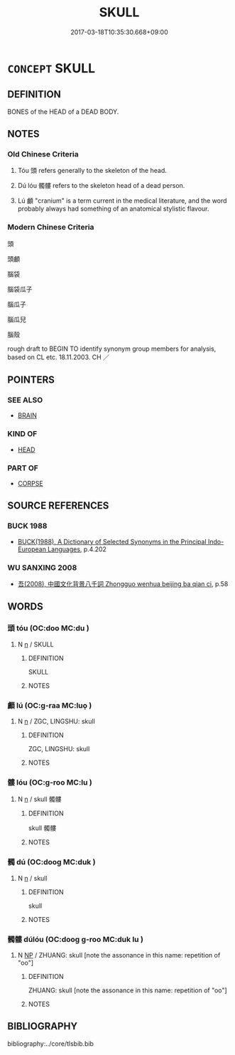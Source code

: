 # -*- mode: mandoku-tls-view -*-
#+TITLE: SKULL
#+DATE: 2017-03-18T10:35:30.668+09:00        
#+STARTUP: content
* =CONCEPT= SKULL
:PROPERTIES:
:CUSTOM_ID: uuid-21d9b904-ec38-4771-9f93-ee7f4e44403e
:TR_ZH: 腦殼
:END:
** DEFINITION

BONES of the HEAD of a DEAD BODY.

** NOTES

*** Old Chinese Criteria
1. Tóu 頭 refers generally to the skeleton of the head.

2. Dú lóu 髑髏 refers to the skeleton head of a dead person.

3. Lú 顱 "cranium" is a term current in the medical literature, and the word probably always had something of an anatomical stylistic flavour.

*** Modern Chinese Criteria
頭

頭顱

腦袋

腦袋瓜子

腦瓜子

腦瓜兒

腦殼

rough draft to BEGIN TO identify synonym group members for analysis, based on CL etc. 18.11.2003. CH ／

** POINTERS
*** SEE ALSO
 - [[tls:concept:BRAIN][BRAIN]]

*** KIND OF
 - [[tls:concept:HEAD][HEAD]]

*** PART OF
 - [[tls:concept:CORPSE][CORPSE]]

** SOURCE REFERENCES
*** BUCK 1988
 - [[cite:BUCK-1988][BUCK(1988), A Dictionary of Selected Synonyms in the Principal Indo-European Languages]], p.4.202

*** WU SANXING 2008
 - [[cite:WU-SANXING-2008][ 吾(2008), 中國文化背景八千詞 Zhongguo wenhua beijing ba qian ci]], p.58

** WORDS
   :PROPERTIES:
   :VISIBILITY: children
   :END:
*** 頭 tóu (OC:doo MC:du )
:PROPERTIES:
:CUSTOM_ID: uuid-3e7aa42c-2d71-480d-b243-0d9244f02c65
:Char+: 頭(181,7/16) 
:GY_IDS+: uuid-2567a27c-7643-4cf8-9da5-5ac6fe236ab5
:PY+: tóu     
:OC+: doo     
:MC+: du     
:END: 
**** N [[tls:syn-func::#uuid-8717712d-14a4-4ae2-be7a-6e18e61d929b][n]] / SKULL
:PROPERTIES:
:CUSTOM_ID: uuid-c8c405fb-8118-4d2b-8e71-40d68f45da8d
:WARRING-STATES-CURRENCY: 3
:END:
****** DEFINITION

SKULL

****** NOTES

*** 顱 lú (OC:ɡ-raa MC:luo̝ )
:PROPERTIES:
:CUSTOM_ID: uuid-49adc4c6-7d61-4477-8c13-01de99996ee9
:Char+: 顱(181,16/25) 
:GY_IDS+: uuid-689bd2ea-3741-4a06-a3ed-db18a9c7c207
:PY+: lú     
:OC+: ɡ-raa     
:MC+: luo̝     
:END: 
**** N [[tls:syn-func::#uuid-8717712d-14a4-4ae2-be7a-6e18e61d929b][n]] / ZGC, LINGSHU: skull
:PROPERTIES:
:CUSTOM_ID: uuid-a91241c7-f6e4-4628-ba65-2513ae2c1370
:WARRING-STATES-CURRENCY: 3
:END:
****** DEFINITION

ZGC, LINGSHU: skull

****** NOTES

*** 髏 lóu (OC:ɡ-roo MC:lu )
:PROPERTIES:
:CUSTOM_ID: uuid-b1b2e4e5-22f1-4837-97df-e54d7ac8e8b2
:Char+: 髏(188,11/21) 
:GY_IDS+: uuid-b2919c27-54ec-41d5-926d-5790096f7ebb
:PY+: lóu     
:OC+: ɡ-roo     
:MC+: lu     
:END: 
**** N [[tls:syn-func::#uuid-8717712d-14a4-4ae2-be7a-6e18e61d929b][n]] / skull  髑髏
:PROPERTIES:
:CUSTOM_ID: uuid-bee130cd-942f-4c47-9645-4161afb962b9
:END:
****** DEFINITION

skull  髑髏

****** NOTES

*** 髑 dú (OC:dooɡ MC:duk )
:PROPERTIES:
:CUSTOM_ID: uuid-282469e2-8ab0-418d-a9c3-4ea246b1afa8
:Char+: 髑(188,13/23) 
:GY_IDS+: uuid-e10f932d-aa75-4d93-8f10-a051cc12bbc9
:PY+: dú     
:OC+: dooɡ     
:MC+: duk     
:END: 
**** N [[tls:syn-func::#uuid-8717712d-14a4-4ae2-be7a-6e18e61d929b][n]] / skull
:PROPERTIES:
:CUSTOM_ID: uuid-558e8840-c251-4742-8680-0881398ebf6c
:END:
****** DEFINITION

skull

****** NOTES

*** 髑髏 dúlóu (OC:dooɡ ɡ-roo MC:duk lu )
:PROPERTIES:
:CUSTOM_ID: uuid-c02413a7-77e2-48bb-92f3-0082c56ddb2f
:Char+: 髑(188,13/23) 髏(188,11/21) 
:GY_IDS+: uuid-e10f932d-aa75-4d93-8f10-a051cc12bbc9 uuid-b2919c27-54ec-41d5-926d-5790096f7ebb
:PY+: dú lóu    
:OC+: dooɡ ɡ-roo    
:MC+: duk lu    
:END: 
**** N [[tls:syn-func::#uuid-a8e89bab-49e1-4426-b230-0ec7887fd8b4][NP]] / ZHUANG: skull [note the assonance in this name: repetition of "oo"]
:PROPERTIES:
:CUSTOM_ID: uuid-1fa8824a-cde1-4372-b4dd-a33b286b64b0
:WARRING-STATES-CURRENCY: 2
:END:
****** DEFINITION

ZHUANG: skull [note the assonance in this name: repetition of "oo"]

****** NOTES

** BIBLIOGRAPHY
bibliography:../core/tlsbib.bib
